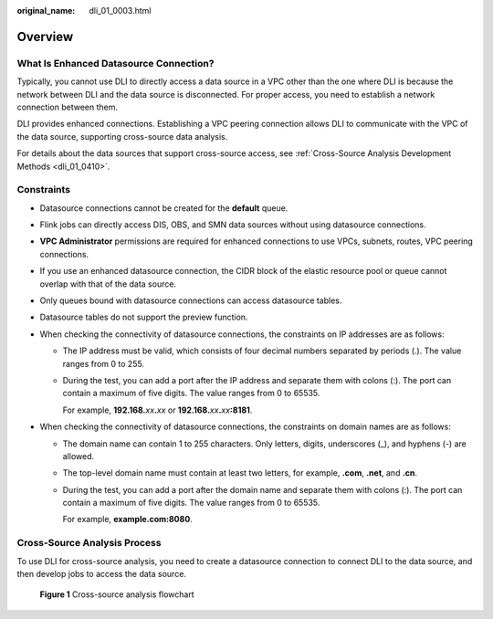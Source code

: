 :original_name: dli_01_0003.html

.. _dli_01_0003:

Overview
========

What Is Enhanced Datasource Connection?
---------------------------------------

Typically, you cannot use DLI to directly access a data source in a VPC other than the one where DLI is because the network between DLI and the data source is disconnected. For proper access, you need to establish a network connection between them.

DLI provides enhanced connections. Establishing a VPC peering connection allows DLI to communicate with the VPC of the data source, supporting cross-source data analysis.

For details about the data sources that support cross-source access, see :ref:`Cross-Source Analysis Development Methods <dli_01_0410>`.

Constraints
-----------

-  Datasource connections cannot be created for the **default** queue.
-  Flink jobs can directly access DIS, OBS, and SMN data sources without using datasource connections.
-  **VPC Administrator** permissions are required for enhanced connections to use VPCs, subnets, routes, VPC peering connections.
-  If you use an enhanced datasource connection, the CIDR block of the elastic resource pool or queue cannot overlap with that of the data source.
-  Only queues bound with datasource connections can access datasource tables.
-  Datasource tables do not support the preview function.
-  When checking the connectivity of datasource connections, the constraints on IP addresses are as follows:

   -  The IP address must be valid, which consists of four decimal numbers separated by periods (.). The value ranges from 0 to 255.

   -  During the test, you can add a port after the IP address and separate them with colons (:). The port can contain a maximum of five digits. The value ranges from 0 to 65535.

      For example, **192.168.**\ *xx*\ **.**\ *xx* or **192.168.**\ *xx*\ **.**\ *xx*\ **:8181**.

-  When checking the connectivity of datasource connections, the constraints on domain names are as follows:

   -  The domain name can contain 1 to 255 characters. Only letters, digits, underscores (_), and hyphens (-) are allowed.

   -  The top-level domain name must contain at least two letters, for example, **.com**, **.net**, and **.cn**.

   -  During the test, you can add a port after the domain name and separate them with colons (:). The port can contain a maximum of five digits. The value ranges from 0 to 65535.

      For example, **example.com:8080**.

Cross-Source Analysis Process
-----------------------------

To use DLI for cross-source analysis, you need to create a datasource connection to connect DLI to the data source, and then develop jobs to access the data source.


.. figure:: /_static/images/en-us_image_0000001570712116.png
   :alt: **Figure 1** Cross-source analysis flowchart

   **Figure 1** Cross-source analysis flowchart
